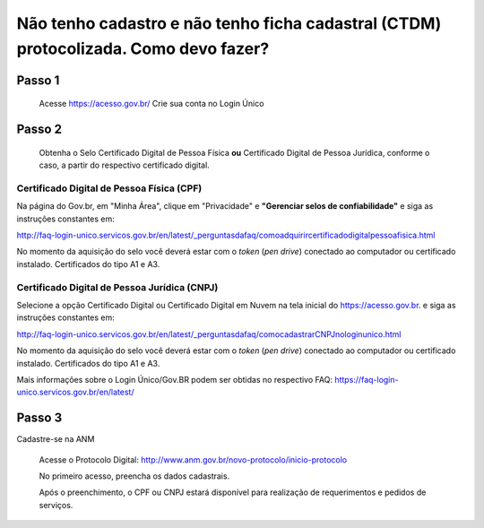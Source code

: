 ﻿Não tenho cadastro e não tenho ficha cadastral (CTDM) protocolizada. Como devo fazer?
=================================

Passo 1 
**********************
            Acesse https://acesso.gov.br/
            Crie sua conta no Login Único

Passo 2
**********************
          Obtenha o Selo Certificado Digital de Pessoa Física **ou** Certificado Digital de Pessoa Jurídica, conforme o caso, a partir do respectivo certificado digital.

Certificado Digital de Pessoa Física (CPF)
+++++++++++++++++++++
Na página do Gov.br, em "Minha Área", clique em "Privacidade" e **"Gerenciar selos de confiabilidade"** e siga as instruções constantes em:

http://faq-login-unico.servicos.gov.br/en/latest/_perguntasdafaq/comoadquirircertificadodigitalpessoafisica.html

No momento da aquisição do selo você deverá estar com o *token* (*pen drive*) conectado ao computador ou certificado instalado. Certificados do tipo A1 e A3.


Certificado Digital de Pessoa Jurídica (CNPJ)
+++++++++++++++++++++
Selecione a opção Certificado Digital ou Certificado Digital em Nuvem na tela inicial do https://acesso.gov.br. e siga as instruções constantes em:

http://faq-login-unico.servicos.gov.br/en/latest/_perguntasdafaq/comocadastrarCNPJnologinunico.html

No momento da aquisição do selo você deverá estar com o *token* (*pen drive*) conectado ao computador ou certificado instalado. Certificados do tipo A1 e A3.


Mais informações sobre o Login Único/Gov.BR podem ser obtidas no respectivo FAQ: https://faq-login-unico.servicos.gov.br/en/latest/

Passo 3
**********************
Cadastre-se na ANM
          
          Acesse o Protocolo Digital: http://www.anm.gov.br/novo-protocolo/inicio-protocolo
          
          .. image:: ../imagens/Telaprotocolodigital.PNG
          
          No primeiro acesso, preencha os dados cadastrais.
          
          Após o preenchimento, o CPF ou CNPJ estará disponível para realização de requerimentos e pedidos de serviços.
          
          

